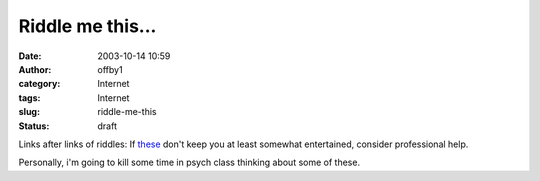 Riddle me this...
#################
:date: 2003-10-14 10:59
:author: offby1
:category: Internet
:tags: Internet
:slug: riddle-me-this
:status: draft

Links after links of riddles: If
`these <http://www.metafilter.com/mefi/28943>`__ don't keep you at least
somewhat entertained, consider professional help.

Personally, i'm going to kill some time in psych class thinking about
some of these.
